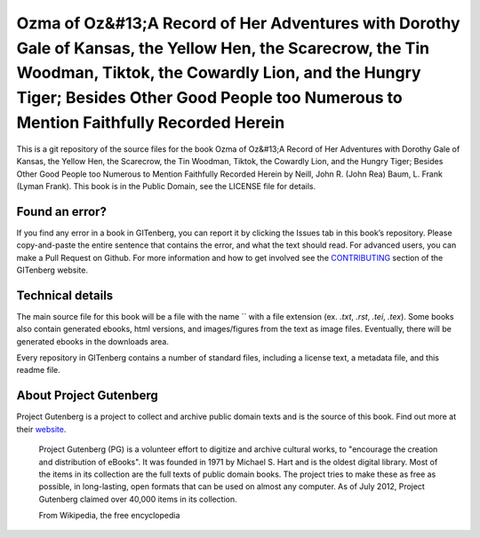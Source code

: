 =====================
Ozma of Oz&#13;A Record of Her Adventures with Dorothy Gale of Kansas, the Yellow Hen, the Scarecrow, the Tin Woodman, Tiktok, the Cowardly Lion, and the Hungry Tiger; Besides Other Good People too Numerous to Mention Faithfully Recorded Herein
=====================


This is a git repository of the source files for the book Ozma of Oz&#13;A Record of Her Adventures with Dorothy Gale of Kansas, the Yellow Hen, the Scarecrow, the Tin Woodman, Tiktok, the Cowardly Lion, and the Hungry Tiger; Besides Other Good People too Numerous to Mention Faithfully Recorded Herein by Neill, John R. (John Rea) Baum, L. Frank (Lyman Frank). This book is in the Public Domain, see the LICENSE file for details.

Found an error?
===============
If you find any error in a book in GITenberg, you can report it by clicking the Issues tab in this book’s repository. Please copy-and-paste the entire sentence that contains the error, and what the text should read. For advanced users, you can make a Pull Request on Github.  For more information and how to get involved see the CONTRIBUTING_ section of the GITenberg website.

.. _CONTRIBUTING: http://gitenberg.github.com/#contributing


Technical details
=================
The main source file for this book will be a file with the name `` with a file extension (ex. `.txt`, `.rst`, `.tei`, `.tex`). Some books also contain generated ebooks, html versions, and images/figures from the text as image files. Eventually, there will be generated ebooks in the downloads area.

Every repository in GITenberg contains a number of standard files, including a license text, a metadata file, and this readme file.


About Project Gutenberg
=======================
Project Gutenberg is a project to collect and archive public domain texts and is the source of this book. Find out more at their website_.

    Project Gutenberg (PG) is a volunteer effort to digitize and archive cultural works, to "encourage the creation and distribution of eBooks". It was founded in 1971 by Michael S. Hart and is the oldest digital library. Most of the items in its collection are the full texts of public domain books. The project tries to make these as free as possible, in long-lasting, open formats that can be used on almost any computer. As of July 2012, Project Gutenberg claimed over 40,000 items in its collection.

    From Wikipedia, the free encyclopedia

.. _website: http://www.gutenberg.org/

